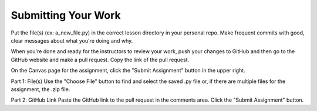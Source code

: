 ####################
Submitting Your Work
####################

Put the file(s) (ex: a_new_file.py) in the correct lesson directory in your personal repo. 
Make frequent commits with good, clear messages about what you're doing and why.

When you're done and ready for the instructors to review your work, push your changes to GitHub
and then go to the GitHub website and make a pull request. Copy the link of the pull request.

On the Canvas page for the assignment, click the "Submit Assignment" button in the upper right.

Part 1: File(s)
Use the "Choose File" button to find and select the saved .py file or, if there are multiple files 
for the assignment, the .zip file.

Part 2: GitHub Link
Paste the GitHub link to the pull request in the comments area.
Click the "Submit Assignment" button.

